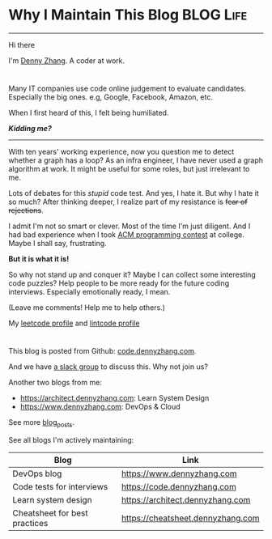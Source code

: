 * Why I Maintain This Blog                                        :BLOG:Life:
:PROPERTIES:
:type: #blog
:END:
---------------------------------------------------------------------
[[image-blog:Contact][https://cdn.dennyzhang.com/images/brain/denny_intro.jpg]]

Hi there

I'm [[url-external:https://www.dennyzhang.com][Denny Zhang]]. A coder at work.

#+BEGIN_HTML
<div id="the whole thing" style="overflow: hidden;">
<div style="float: left; padding: 5px"> <a href="https://www.linkedin.com/in/dennyzhang001"><img src="https://www.dennyzhang.com/wp-content/uploads/sns/linkedin.png" alt="linkedin" /></a></div>
<div style="float: left; padding: 5px"><a href="https://github.com/DennyZhang"><img src="https://www.dennyzhang.com/wp-content/uploads/sns/github.png" alt="github" /></a></div>
<div style="float: left; padding: 5px"><a href="https://www.dennyzhang.com/slack" target="_blank" rel="nofollow"><img src="https://slack.dennyzhang.com/badge.svg" alt="slack"/></a></div>
</div>
#+END_HTML

Many IT companies use code online judgement to evaluate candidates. Especially the big ones. e.g, Google, Facebook, Amazon, etc.

When I first heard of this, I felt being humiliated. 

*/Kidding me?/*
---------------------------------------------------------------------

With ten years' working experience, now you question me to detect whether a graph has a loop? As an infra engineer, I have never used a graph algorithm at work. It might be useful for some roles, but just irrelevant to me.

Lots of debates for this /stupid/ code test. And yes, I hate it. But why I hate it so much? After thinking deeper, I realize part of my resistance is +fear of rejections+.

I admit I'm not so smart or clever. Most of the time I'm just diligent. And I had bad experience when I took [[url-external:https://www.acm.org/education/icpc-winners][ACM programming contest]] at college. Maybe I shall say, frustrating.

*But it is what it is!*

So why not stand up and conquer it? Maybe I can collect some interesting code puzzles? Help people to be more ready for the future coding interviews. Especially emotionally ready, I mean.

(Leave me comments! Help me to help others.)

My [[url-external:https://leetcode.com/dennyzhang/][leetcode profile]] and [[url-external:https://www.lintcode.com/user/DennyZhang][lintcode profile]]
#+BEGIN_HTML
<div style="overflow: hidden;">
<div style="float: left; padding: 5px"><a href="https://leetcode.com/dennyzhang"><img style="width:189px;height:329px;" src="https://cdn.dennyzhang.com/images/brain/denny_leetcode.png" alt="leetcode" /></a></div>
<div style="float: left; padding: 5px"><a href="https://www.lintcode.com/user/DennyZhang"><img style="width:387px;height:260px;"  src="https://cdn.dennyzhang.com/images/brain/denny_lintcode.png" alt="lintcode" /></a></div>
</div>
#+END_HTML

This blog is posted from Github: [[url-external:https://github.com/dennyzhang/code.dennyzhang.com][code.dennyzhang.com]].

And we have [[https://code.dennyzhang.com/slack][a slack group]] to discuss this. Why not join us?

Another two blogs from me:
- https://architect.dennyzhang.com: Learn System Design
- [[url-external:https://www.dennyzhang.com][https://www.dennyzhang.com]]: DevOps & Cloud

See more [[https://code.dennyzhang.com/?s=blog+posts][blog_posts]].

See all blogs I'm actively maintaining:
| Blog                          | Link                              |
|-------------------------------+-----------------------------------|
| DevOps blog                   | https://www.dennyzhang.com        |
| Code tests for interviews     | [[url-external:https://www.dennyzhang.com][https://code.dennyzhang.com]]       |
| Learn system design           | https://architect.dennyzhang.com  |
| Cheatsheet for best practices | https://cheatsheet.dennyzhang.com |
